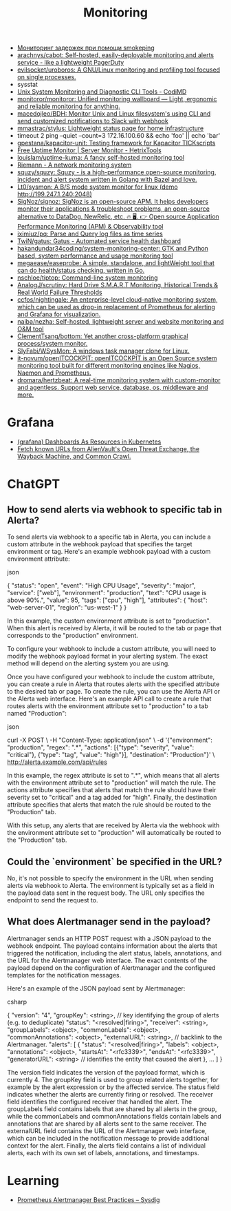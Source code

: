 :PROPERTIES:
:ID:       2b539a3a-9b4d-4557-8764-e135b117ada6
:END:
#+title: Monitoring

- [[https://prudnitskiy.pro/2014/10/24/smokeping/][Мониторинг задержек при помощи smokeping]]
- [[https://github.com/arachnys/cabot][arachnys/cabot: Self-hosted, easily-deployable monitoring and alerts service - like a lightweight PagerDuty]]
- [[https://github.com/evilsocket/uroboros][evilsocket/uroboros: A GNU/Linux monitoring and profiling tool focused on single processes.]]
- sysstat
- [[https://docs.monadical.com/s/system-monitoring-tools#][Unix System Monitoring and Diagnostic CLI Tools - CodiMD]]
- [[https://github.com/monitoror/monitoror][monitoror/monitoror: Unified monitoring wallboard — Light, ergonomic and reliable monitoring for anything.]]
- [[https://github.com/macedojleo/BDH][macedojleo/BDH: Monitor Unix and Linux filesystem's using CLI and send customized notifications to Slack with webhook]]
- [[https://github.com/mmastrac/stylus][mmastrac/stylus: Lightweight status page for home infrastructure]]
- timeout 2 ping --quiet --count=3 172.16.100.60 && echo 'foo' || echo 'bar'
- [[https://github.com/gpestana/kapacitor-unit][gpestana/kapacitor-unit: Testing framework for Kapacitor TICKscripts]]
- [[https://hetrixtools.com/uptime-monitor/][Free Uptime Monitor | Server Monitor - HetrixTools]]
- [[https://github.com/louislam/uptime-kuma][louislam/uptime-kuma: A fancy self-hosted monitoring tool]]
- [[https://riemann.io/][Riemann - A network monitoring system]]
- [[https://github.com/squzy/squzy][squzy/squzy: Squzy - is a high-performance open-source monitoring, incident and alert system written in Golang with Bazel and love.]]
- [[https://github.com/Lt0/sysmon][Lt0/sysmon: A B/S mode system monitor for linux (demo http://199.247.1.240:2048)]]
- [[https://github.com/SigNoz/signoz][SigNoz/signoz: SigNoz is an open-source APM. It helps developers monitor their applications & troubleshoot problems, an open-source alternative to DataDog, NewRelic, etc. 🔥 🖥. 👉 Open source Application Performance Monitoring (APM) & Observability tool]]
- [[https://github.com/iximiuz/pq][iximiuz/pq: Parse and Query log files as time series]]
- [[https://github.com/TwiN/gatus][TwiN/gatus: Gatus - Automated service health dashboard]]
- [[https://github.com/hakandundar34coding/system-monitoring-center][hakandundar34coding/system-monitoring-center: GTK and Python based, system performance and usage monitoring tool]]
- [[https://github.com/megaease/easeprobe][megaease/easeprobe: A simple, standalone, and lightWeight tool that can do health/status checking, written in Go.]]
- [[https://github.com/nschloe/tiptop][nschloe/tiptop: Command-line system monitoring]]
- [[https://github.com/AnalogJ/scrutiny][AnalogJ/scrutiny: Hard Drive S.M.A.R.T Monitoring, Historical Trends & Real World Failure Thresholds]]
- [[https://github.com/ccfos/nightingale][ccfos/nightingale: An enterprise-level cloud-native monitoring system, which can be used as drop-in replacement of Prometheus for alerting and Grafana for visualization.]]
- [[https://github.com/naiba/nezha][naiba/nezha: Self-hosted, lightweight server and website monitoring and O&M tool]]
- [[https://github.com/ClementTsang/bottom][ClementTsang/bottom: Yet another cross-platform graphical process/system monitor.]]
- [[https://github.com/SlyFabi/WSysMon][SlyFabi/WSysMon: A windows task manager clone for Linux.]]
- [[https://github.com/it-novum/openITCOCKPIT][it-novum/openITCOCKPIT: openITCOCKPIT is an Open Source system monitoring tool built for different monitoring engines like Nagios, Naemon and Prometheus.]]
- [[https://github.com/dromara/hertzbeat][dromara/hertzbeat: A real-time monitoring system with custom-monitor and agentless. Support web service, database, os, middleware and more.]]

* Grafana
- [[https://github.com/K-Phoen/dark][(grafana) Dashboards As Resources in Kubernetes]]
- [[https://github.com/lc/gau][Fetch known URLs from AlienVault's Open Threat Exchange, the Wayback Machine, and Common Crawl.]]

* ChatGPT

** How to send alerts via webhook to specific tab in Alerta?

To send alerts via webhook to a specific tab in Alerta, you can include a custom attribute in the webhook payload that specifies the target environment or tag. Here's an example webhook payload with a custom environment attribute:

json

{
  "status": "open",
  "event": "High CPU Usage",
  "severity": "major",
  "service": ["web"],
  "environment": "production",
  "text": "CPU usage is above 90%.",
  "value": 95,
  "tags": ["cpu", "high"],
  "attributes": {
    "host": "web-server-01",
    "region": "us-west-1"
  }
}

In this example, the custom environment attribute is set to "production". When this alert is received by Alerta, it will be routed to the tab or page that corresponds to the "production" environment.

To configure your webhook to include a custom attribute, you will need to modify the webhook payload format in your alerting system. The exact method will depend on the alerting system you are using.

Once you have configured your webhook to include the custom attribute, you can create a rule in Alerta that routes alerts with the specified attribute to the desired tab or page. To create the rule, you can use the Alerta API or the Alerta web interface. Here's an example API call to create a rule that routes alerts with the environment attribute set to "production" to a tab named "Production":

json

curl -X POST \
  -H "Content-Type: application/json" \
  -d '{"environment": "production", "regex": ".*", "actions": [{"type": "severity", "value": "critical"}, {"type": "tag", "value": "high"}], "destination": "Production"}' \
  http://alerta.example.com/api/rules

In this example, the regex attribute is set to ".*", which means that all alerts with the environment attribute set to "production" will match the rule. The actions attribute specifies that alerts that match the rule should have their severity set to "critical" and a tag added for "high". Finally, the destination attribute specifies that alerts that match the rule should be routed to the "Production" tab.

With this setup, any alerts that are received by Alerta via the webhook with the environment attribute set to "production" will automatically be routed to the "Production" tab.

** Could the `environment` be specified in the URL?

No, it's not possible to specify the environment in the URL when sending alerts via webhook to Alerta. The environment is typically set as a field in the payload data sent in the request body. The URL only specifies the endpoint to send the request to.

** What does Alertmanager send in the payload?

Alertmanager sends an HTTP POST request with a JSON payload to the webhook endpoint. The payload contains information about the alerts that triggered the notification, including the alert status, labels, annotations, and the URL for the Alertmanager web interface. The exact contents of the payload depend on the configuration of Alertmanager and the configured templates for the notification messages.

Here's an example of the JSON payload sent by Alertmanager:

csharp

{
  "version": "4",
  "groupKey": <string>,      // key identifying the group of alerts (e.g. to deduplicate)
  "status": "<resolved|firing>",
  "receiver": <string>,
  "groupLabels": <object>,
  "commonLabels": <object>,
  "commonAnnotations": <object>,
  "externalURL": <string>,   // backlink to the Alertmanager.
  "alerts": [
    {
      "status": "<resolved|firing>",
      "labels": <object>,
      "annotations": <object>,
      "startsAt": "<rfc3339>",
      "endsAt": "<rfc3339>",
      "generatorURL": <string> // identifies the entity that caused the alert
    },
    ...
  ]
}

The version field indicates the version of the payload format, which is currently 4. The groupKey field is used to group related alerts together, for example by the alert expression or by the affected service. The status field indicates whether the alerts are currently firing or resolved. The receiver field identifies the configured receiver that handled the alert. The groupLabels field contains labels that are shared by all alerts in the group, while the commonLabels and commonAnnotations fields contain labels and annotations that are shared by all alerts sent to the same receiver. The externalURL field contains the URL of the Alertmanager web interface, which can be included in the notification message to provide additional context for the alert. Finally, the alerts field contains a list of individual alerts, each with its own set of labels, annotations, and timestamps.

* Learning
- [[https://sysdig.com/blog/prometheus-alertmanager/][Prometheus Alertmanager Best Practices – Sysdig]]
